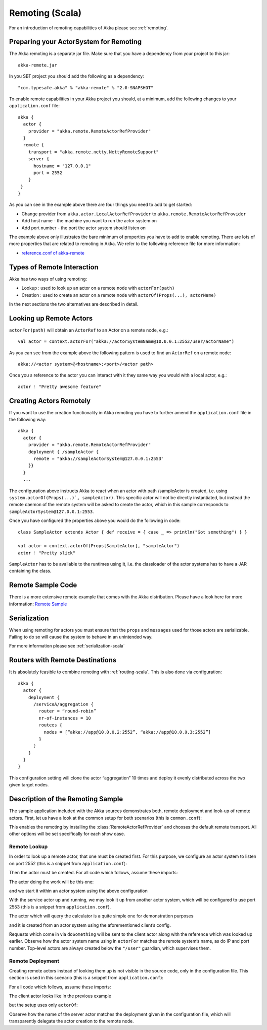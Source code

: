 .. _remoting-scala:

#################
 Remoting (Scala)
#################

For an introduction of remoting capabilities of Akka please see :ref:`remoting`.

Preparing your ActorSystem for Remoting
^^^^^^^^^^^^^^^^^^^^^^^^^^^^^^^^^^^^^^^

The Akka remoting is a separate jar file. Make sure that you have a dependency from your project to this jar::

  akka-remote.jar

In you SBT project you should add the following as a dependency::

  "com.typesafe.akka" % "akka-remote" % "2.0-SNAPSHOT"

To enable remote capabilities in your Akka project you should, at a minimum, add the following changes
to your ``application.conf`` file::

  akka {
    actor {
      provider = "akka.remote.RemoteActorRefProvider"
    }
    remote {
      transport = "akka.remote.netty.NettyRemoteSupport"
      server {
        hostname = "127.0.0.1"
        port = 2552
      }
   }
  }

As you can see in the example above there are four things you need to add to get started:

* Change provider from ``akka.actor.LocalActorRefProvider`` to ``akka.remote.RemoteActorRefProvider``
* Add host name - the machine you want to run the actor system on
* Add port number - the port the actor system should listen on

The example above only illustrates the bare minimum of properties you have to add to enable remoting.
There are lots of more properties that are related to remoting in Akka. We refer to the following
reference file for more information:

* `reference.conf of akka-remote <https://github.com/jboner/akka/blob/master/akka-remote/src/main/resources/reference.conf#L39>`_

Types of Remote Interaction
^^^^^^^^^^^^^^^^^^^^^^^^^^^

Akka has two ways of using remoting:

* Lookup    : used to look up an actor on a remote node with ``actorFor(path)``
* Creation  : used to create an actor on a remote node with ``actorOf(Props(...), actorName)``

In the next sections the two alternatives are described in detail.

Looking up Remote Actors
^^^^^^^^^^^^^^^^^^^^^^^^

``actorFor(path)`` will obtain an ``ActorRef`` to an Actor on a remote node, e.g.::

  val actor = context.actorFor("akka://actorSystemName@10.0.0.1:2552/user/actorName")

As you can see from the example above the following pattern is used to find an ``ActorRef`` on a remote node::

  akka://<actor system>@<hostname>:<port>/<actor path>

Once you a reference to the actor you can interact with it they same way you would with a local actor, e.g.::

  actor ! "Pretty awesome feature"

Creating Actors Remotely
^^^^^^^^^^^^^^^^^^^^^^^^

If you want to use the creation functionality in Akka remoting you have to further amend the
``application.conf`` file in the following way::

  akka {
    actor {
      provider = "akka.remote.RemoteActorRefProvider"
      deployment { /sampleActor {
        remote = "akka://sampleActorSystem@127.0.0.1:2553"
      }}
    }
    ...

The configuration above instructs Akka to react when an actor with path /sampleActor is created, i.e.
using ``system.actorOf(Props(...)`, sampleActor)``. This specific actor will not be directly instantiated,
but instead the remote daemon of the remote system will be asked to create the actor,
which in this sample corresponds to ``sampleActorSystem@127.0.0.1:2553``.

Once you have configured the properties above you would do the following in code::

  class SampleActor extends Actor { def receive = { case _ => println("Got something") } }

  val actor = context.actorOf(Props[SampleActor], "sampleActor")
  actor ! "Pretty slick"

``SampleActor`` has to be available to the runtimes using it, i.e. the classloader of the
actor systems has to have a JAR containing the class.

Remote Sample Code
^^^^^^^^^^^^^^^^^^

There is a more extensive remote example that comes with the Akka distribution.
Please have a look here for more information:
`Remote Sample <https://github.com/jboner/akka/tree/master/akka-samples/akka-sample-remote>`_

Serialization
^^^^^^^^^^^^^

When using remoting for actors you must ensure that the ``props`` and ``messages`` used for
those actors are serializable. Failing to do so will cause the system to behave in an unintended way.

For more information please see :ref:`serialization-scala`

Routers with Remote Destinations
^^^^^^^^^^^^^^^^^^^^^^^^^^^^^^^^

It is absolutely feasible to combine remoting with :ref:`routing-scala`.
This is also done via configuration::

  akka {
    actor {
      deployment {
        /serviceA/aggregation {
          router = “round-robin”
          nr-of-instances = 10
          routees {
            nodes = [“akka://app@10.0.0.2:2552”, “akka://app@10.0.0.3:2552”]
          }
        }
      }
    }
  }

This configuration setting will clone the actor “aggregation” 10 times and deploy it evenly distributed across
the two given target nodes.

Description of the Remoting Sample
^^^^^^^^^^^^^^^^^^^^^^^^^^^^^^^^^^

The sample application included with the Akka sources demonstrates both, remote
deployment and look-up of remote actors. First, let us have a look at the
common setup for both scenarios (this is ``common.conf``):

.. includecode:: ../../akka-samples/akka-sample-remote/src/main/resources/common.conf

This enables the remoting by installing the :class:`RemoteActorRefProvider` and
chooses the default remote transport. All other options will be set
specifically for each show case.

Remote Lookup
-------------

In order to look up a remote actor, that one must be created first. For this
purpose, we configure an actor system to listen on port 2552 (this is a snippet
from ``application.conf``):

.. includecode:: ../../akka-samples/akka-sample-remote/src/main/resources/application.conf
   :include: calculator

Then the actor must be created. For all code which follows, assume these imports:

.. includecode:: ../../akka-samples/akka-sample-remote/src/main/scala/sample/remote/calculator/LookupApplication.scala
   :include: imports

The actor doing the work will be this one:

.. includecode:: ../../akka-samples/akka-sample-remote/src/main/scala/sample/remote/calculator/CalculatorApplication.scala
   :include: actor

and we start it within an actor system using the above configuration

.. includecode:: ../../akka-samples/akka-sample-remote/src/main/scala/sample/remote/calculator/CalculatorApplication.scala
   :include: setup

With the service actor up and running, we may look it up from another actor
system, which will be configured to use port 2553 (this is a snippet from
``application.conf``).

.. includecode:: ../../akka-samples/akka-sample-remote/src/main/resources/application.conf
   :include: remotelookup

The actor which will query the calculator is a quite simple one for demonstration purposes

.. includecode:: ../../akka-samples/akka-sample-remote/src/main/scala/sample/remote/calculator/LookupApplication.scala
   :include: actor

and it is created from an actor system using the aforementioned client’s config.

.. includecode:: ../../akka-samples/akka-sample-remote/src/main/scala/sample/remote/calculator/LookupApplication.scala
   :include: setup

Requests which come in via ``doSomething`` will be sent to the client actor
along with the reference which was looked up earlier. Observe how the actor
system name using in ``actorFor`` matches the remote system’s name, as do IP
and port number. Top-level actors are always created below the ``"/user"``
guardian, which supervises them.

Remote Deployment
-----------------

Creating remote actors instead of looking them up is not visible in the source
code, only in the configuration file. This section is used in this scenario
(this is a snippet from ``application.conf``):

.. includecode:: ../../akka-samples/akka-sample-remote/src/main/resources/application.conf
   :include: remotecreation

For all code which follows, assume these imports:

.. includecode:: ../../akka-samples/akka-sample-remote/src/main/scala/sample/remote/calculator/LookupApplication.scala
   :include: imports

The client actor looks like in the previous example

.. includecode:: ../../akka-samples/akka-sample-remote/src/main/scala/sample/remote/calculator/CreationApplication.scala
   :include: actor

but the setup uses only ``actorOf``:

.. includecode:: ../../akka-samples/akka-sample-remote/src/main/scala/sample/remote/calculator/CreationApplication.scala
   :include: setup

Observe how the name of the server actor matches the deployment given in the
configuration file, which will transparently delegate the actor creation to the
remote node.



